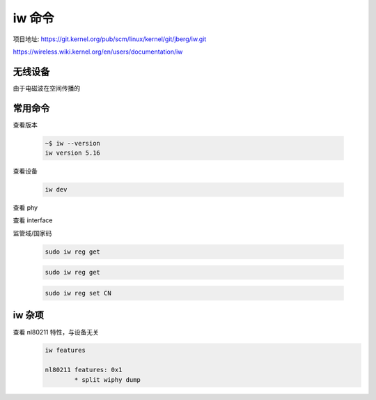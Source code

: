 iw 命令
================================================================================

项目地址: https://git.kernel.org/pub/scm/linux/kernel/git/jberg/iw.git


https://wireless.wiki.kernel.org/en/users/documentation/iw

无线设备
--------------------------------------------------------------------------------

由于电磁波在空间传播的



常用命令
--------------------------------------------------------------------------------
查看版本

    .. code-block::

        ~$ iw --version
        iw version 5.16


查看设备

    .. code-block::

        iw dev

查看 phy


查看 interface



监管域/国家码

    .. code-block::

        sudo iw reg get

    .. code-block::

        sudo iw reg get

    .. code-block::

        sudo iw reg set CN


iw 杂项
--------------------------------------------------------------------------------

查看 nl80211 特性，与设备无关
    .. code-block::

        iw features

        nl80211 features: 0x1
                * split wiphy dump
